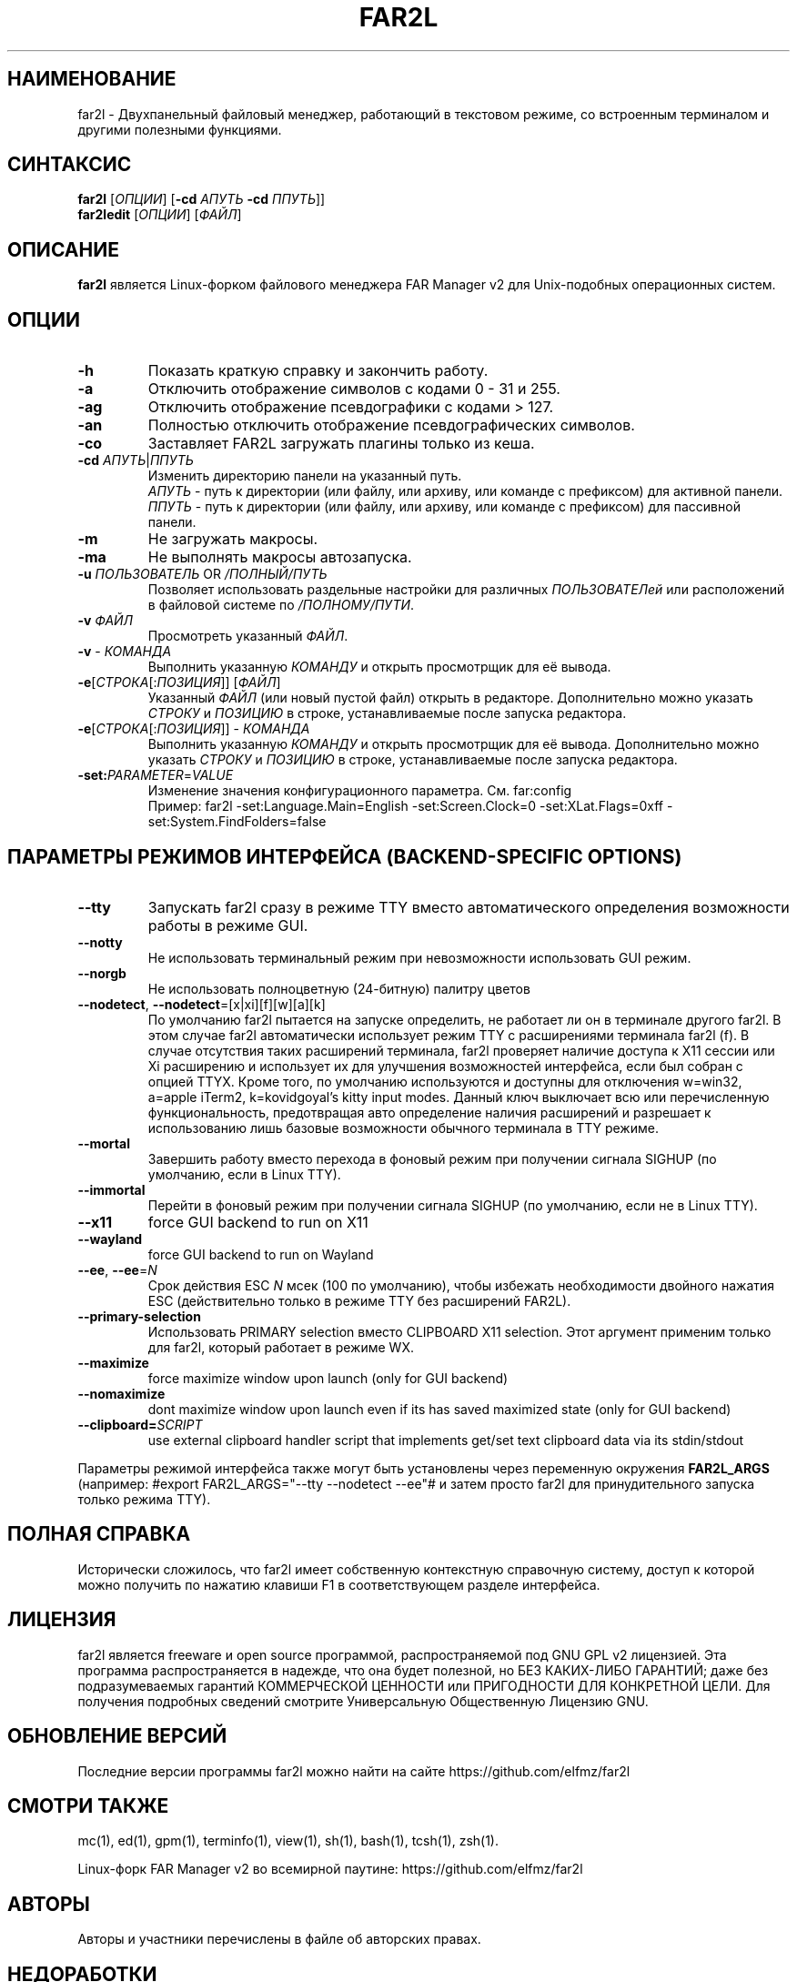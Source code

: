 .\" -*- mode: troff; coding: UTF-8 -*-
.\"TOPICS "Topics:"
.TH FAR2L 1 "30-08-24" "FAR2L Version 2.6.3" "Linux fork of FAR Manager v2"
.\"SKIP_SECTION"
.SH "НАИМЕНОВАНИЕ"
far2l \- Двухпанельный файловый менеджер, работающий в текстовом режиме, со встроенным терминалом и другими полезными функциями.
.\"SKIP_SECTION"
.SH "СИНТАКСИС"
.B far2l
[\fI\,ОПЦИИ\/\fR] [\fB\-cd \fI\,АПУТЬ\/\fR \fB\-cd \fI\,ППУТЬ\/\fR]]
.br
.B far2ledit
[\fI\,ОПЦИИ\/\fR] [\fI\,ФАЙЛ\/\fR]
.\"NODE "DESCRIPTION"
.SH "ОПИСАНИЕ"
.B far2l
является Linux-форком файлового менеджера FAR Manager v2 для Unix-подобных операционных систем.
.\"NODE "OPTIONS"
.\"DONT_SPLIT"
.SH "ОПЦИИ"
.TP
\fB\-h\fR
Показать краткую справку и закончить работу.
.TP
\fB\-a\fR
Отключить отображение символов с кодами 0 - 31 и 255.
.TP
\fB\-ag\fR
Отключить отображение псевдографики с кодами > 127.
.TP
\fB\-an\fR
Полностью отключить отображение псевдографических символов.
.TP
\fB\-co\fR
Заставляет FAR2L загружать плагины только из кеша.
.TP
\fB\-cd\fR \fI\,АПУТЬ\/\fR|\fI\,ППУТЬ\/\fR
Изменить директорию панели на указанный путь.
 \fI\,АПУТЬ\/\fR \- путь к директории (или файлу, или архиву, или команде с префиксом) для активной панели.
 \fI\,ППУТЬ\/\fR \- путь к директории (или файлу, или архиву, или команде с префиксом) для пассивной панели.
.TP
\fB\-m\fR
Не загружать макросы.
.TP
\fB\-ma\fR
Не выполнять макросы автозапуска.
.TP
\fB\-u\fR \fI\,ПОЛЬЗОВАТЕЛЬ\/\fR OR \fI\,/ПОЛНЫЙ/ПУТЬ\/\fR
Позволяет использовать раздельные настройки для различных \fI\,ПОЛЬЗОВАТЕЛей\/\fR или расположений в файловой системе по \fI\,/ПОЛНОМУ/ПУТИ\/\fR.
.TP
\fB\-v\fR \fI\,ФАЙЛ\/\fR
Просмотреть указанный \fI\,ФАЙЛ\/\fR.
.TP
\fB\-v\fR \- \fI\,КОМАНДА\/\fR
Выполнить указанную \fI\,КОМАНДУ\/\fR и открыть просмотрщик для её вывода.
.TP
\fB\-e\fR[\fI\,СТРОКА\/\fR[:\fI\,ПОЗИЦИЯ\/\fR]] [\fI\,ФАЙЛ\/\fR]
Указанный \fI\,ФАЙЛ\/\fR (или новый пустой файл) открыть в редакторе.
Дополнительно можно указать \fI\,СТРОКУ\/\fR и \fI\,ПОЗИЦИЮ\/\fR в строке, устанавливаемые после запуска редактора.
.TP
\fB\-e\fR[\fI\,СТРОКА\/\fR[:\fI\,ПОЗИЦИЯ\/\fR]] \- \fI\,КОМАНДА\/\fR
Выполнить указанную \fI\,КОМАНДУ\/\fR и открыть просмотрщик для её вывода.
Дополнительно можно указать \fI\,СТРОКУ\/\fR и \fI\,ПОЗИЦИЮ\/\fR в строке, устанавливаемые после запуска редактора.
.TP
\fB\-set:\fI\,PARAMETER\/\fR=\fI\,VALUE\/\fR
Изменение значения конфигурационного параметра. См. far:config
.EX
Пример: far2l -set:Language.Main=English -set:Screen.Clock=0 -set:XLat.Flags=0xff -set:System.FindFolders=false
.EE
.\"NODE "BACKEND OPTIONS"
.\"DONT_SPLIT"
.SH "ПАРАМЕТРЫ РЕЖИМОВ ИНТЕРФЕЙСА (BACKEND-SPECIFIC OPTIONS)"
.TP
\fB\-\-tty\fP
Запускать far2l сразу в режиме TTY вместо автоматического определения возможности работы в режиме GUI. 
.TP
\fB\-\-notty\fP
Не использовать терминальный режим при невозможности использовать GUI режим.
.TP
\fB\-\-norgb\fP
Не использовать полноцветную (24-битную) палитру цветов
.TP
\fB\-\-nodetect\fP, \fB\-\-nodetect\fP=[x|xi][f][w][a][k]
По умолчанию far2l пытается на запуске определить, не работает ли он в терминале другого far2l. В этом случае far2l автоматически использует режим TTY с расширениями терминала far2l (f). В случае отсутствия таких расширений терминала, far2l проверяет наличие доступа к X11 сессии или Xi расширению и использует их для улучшения возможностей интерфейса, если был собран с опцией TTYX.
Кроме того, по умолчанию используются и доступны для отключения w=win32, a=apple iTerm2, k=kovidgoyal's kitty input modes.
Данный ключ выключает всю или перечисленную функциональность, предотвращая авто определение наличия расширений и разрешает к использованию лишь базовые возможности обычного терминала в TTY режиме.
.TP
\fB\-\-mortal\fP
Завершить работу вместо перехода в фоновый режим при получении сигнала SIGHUP (по умолчанию, если в Linux TTY).
.TP
\fB\-\-immortal\fP
Перейти в фоновый режим при получении сигнала SIGHUP (по умолчанию, если не в Linux TTY).
.TP
\fB\-\-x11\fP
force GUI backend to run on X11
.TP
\fB\-\-wayland\fP
force GUI backend to run on Wayland
.TP
\fB\-\-ee\fP, \fB\-\-ee\fP=\fI\,N\/\fR
Срок действия ESC \fI\,N\/\fR мсек (100 по умолчанию), чтобы избежать необходимости двойного нажатия ESC (действительно только в режиме TTY без расширений FAR2L).
.TP
\fB\-\-primary-selection\fP
Использовать PRIMARY selection вместо CLIPBOARD X11 selection. Этот аргумент применим только для far2l, который работает в режиме WX.
.TP
\fB\-\-maximize\fP
force maximize window upon launch (only for GUI backend)
.TP
\fB\-\-nomaximize\fP
dont maximize window upon launch even if its has saved maximized state (only for GUI backend)
.TP
\fB\-\-clipboard=\fI\,SCRIPT\/\fR\fP
use external clipboard handler script that implements get/set text clipboard data via its stdin/stdout
.P
Параметры режимой интерфейса также могут быть установлены через переменную окружения \fB\,FAR2L_ARGS\/\fR
.EX
(например: #export FAR2L_ARGS="--tty --nodetect --ee"# и затем просто far2l для принудительного запуска только режима TTY).
.EE
.\"NODE "FULL HELP"
.SH "ПОЛНАЯ СПРАВКА"
Исторически сложилось, что far2l имеет собственную контекстную справочную систему, доступ к которой можно получить по нажатию клавиши F1 в соответствующем разделе интерфейса.
.\"NODE "LICENSE"
.SH "ЛИЦЕНЗИЯ"
far2l является freeware и open source программой, распространяемой под GNU GPL v2 лицензией. Эта программа распространяется в надежде, что она будет полезной, но БЕЗ КАКИХ-ЛИБО ГАРАНТИЙ; даже без подразумеваемых гарантий КОММЕРЧЕСКОЙ ЦЕННОСТИ или ПРИГОДНОСТИ ДЛЯ КОНКРЕТНОЙ ЦЕЛИ. Для получения подробных сведений смотрите Универсальную Общественную Лицензию GNU.
.\"NODE "AVAILABILITY"
.SH "ОБНОВЛЕНИЕ ВЕРСИЙ"
Последние версии программы far2l можно найти на сайте https://github.com/elfmz/far2l
.\"NODE "SEE ALSO"
.SH "СМОТРИ ТАКЖЕ"
mc(1), ed(1), gpm(1), terminfo(1), view(1), sh(1), bash(1),
tcsh(1), zsh(1).
.PP
.nf
Linux-форк FAR Manager v2 во всемирной паутине: https://github.com/elfmz/far2l
.fi
.\"NODE "AUTHORS"
.SH "АВТОРЫ"
Авторы и участники перечислены в файле об авторских правах.
.\"NODE "BUGS"
.SH "НЕДОРАБОТКИ"
Если вы обнаружили в программе какие-то недостатки или недоработки, оформите, пожалуйста, ваши замечания по адресу
https://github.com/elfmz/far2l/issues.
.PP
Дайте подробное описание обнаруженных недостатков (и/или ваших предложений по усовершенствованию программы), сообщите версию программы с которой вы работаете. В случае фатальной ошибки программы мы будем очень благодарны, если вы пришлете след вызовов.

